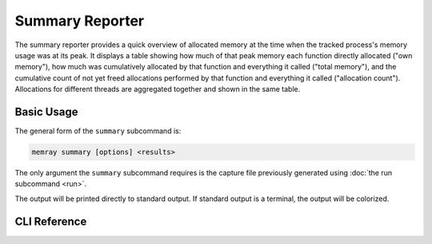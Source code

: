 Summary Reporter
================

The summary reporter provides a quick overview of allocated memory at the time
when the tracked process's memory usage was at its peak. It displays a table
showing how much of that peak memory each function directly allocated ("own
memory"), how much was cumulatively allocated by that function and everything
it called ("total memory"), and the cumulative count of not yet freed
allocations performed by that function and everything it called ("allocation
count"). Allocations for different threads are aggregated together and shown in
the same table.

.. image:: _static/images/summary_example.png

Basic Usage
-----------

The general form of the ``summary`` subcommand is:

.. code:: shell

    memray summary [options] <results>

The only argument the ``summary`` subcommand requires is the capture file
previously generated using :doc:`the run subcommand <run>`.

The output will be printed directly to standard output. If standard output is
a terminal, the output will be colorized.

CLI Reference
-------------

.. argparse::
   :ref: memray.commands.get_argument_parser
   :path: summary
   :prog: memray
